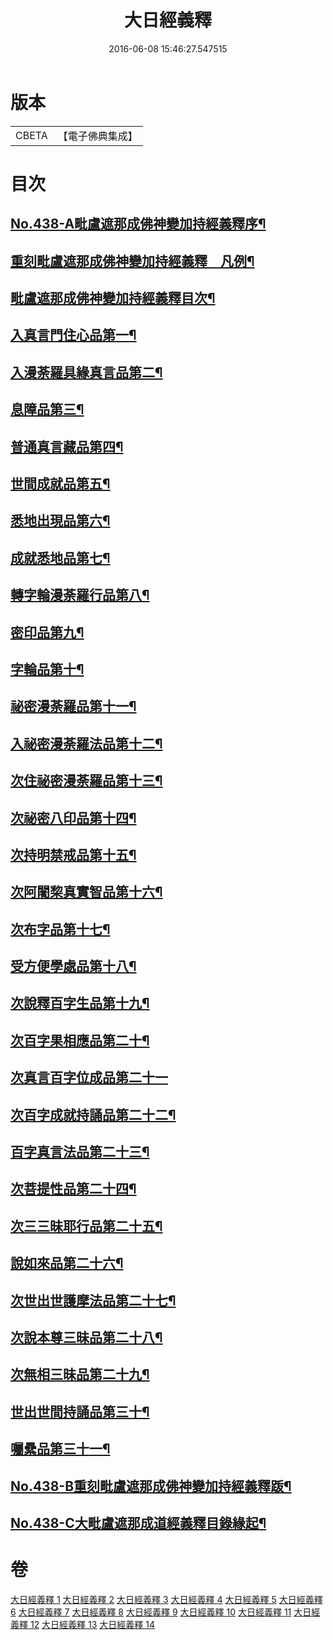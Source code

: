 #+TITLE: 大日經義釋 
#+DATE: 2016-06-08 15:46:27.547515

* 版本
 |     CBETA|【電子佛典集成】|

* 目次
** [[file:KR6j0734_001.txt::001-0265a1][No.438-A毗盧遮那成佛神變加持經義釋序¶]]
** [[file:KR6j0734_001.txt::001-0265b10][重刻毗盧遮那成佛神變加持經義釋　凡例¶]]
** [[file:KR6j0734_001.txt::001-0265c5][毗盧遮那成佛神變加持經義釋目次¶]]
** [[file:KR6j0734_001.txt::001-0266c4][入真言門住心品第一¶]]
** [[file:KR6j0734_003.txt::003-0299b18][入漫荼羅具緣真言品第二¶]]
** [[file:KR6j0734_007.txt::007-0376c7][息障品第三¶]]
** [[file:KR6j0734_007.txt::007-0379b21][普通真言藏品第四¶]]
** [[file:KR6j0734_008.txt::008-0397b12][世間成就品第五¶]]
** [[file:KR6j0734_008.txt::008-0402c11][悉地出現品第六¶]]
** [[file:KR6j0734_009.txt::009-0418a6][成就悉地品第七¶]]
** [[file:KR6j0734_009.txt::009-0421c16][轉字輪漫荼羅行品第八¶]]
** [[file:KR6j0734_010.txt::010-0429a11][密印品第九¶]]
** [[file:KR6j0734_011.txt::011-0441c6][字輪品第十¶]]
** [[file:KR6j0734_011.txt::011-0445a4][祕密漫荼羅品第十一¶]]
** [[file:KR6j0734_012.txt::012-0468a9][入祕密漫荼羅法品第十二¶]]
** [[file:KR6j0734_012.txt::012-0469c16][次住祕密漫荼羅品第十三¶]]
** [[file:KR6j0734_012.txt::012-0473c18][次祕密八印品第十四¶]]
** [[file:KR6j0734_012.txt::012-0475b24][次持明禁戒品第十五¶]]
** [[file:KR6j0734_012.txt::012-0478a23][次阿闍棃真實智品第十六¶]]
** [[file:KR6j0734_012.txt::012-0481b7][次布字品第十七¶]]
** [[file:KR6j0734_013.txt::013-0481c2][受方便學處品第十八¶]]
** [[file:KR6j0734_013.txt::013-0493a15][次說釋百字生品第十九¶]]
** [[file:KR6j0734_013.txt::013-0494b6][次百字果相應品第二十¶]]
** [[file:KR6j0734_013.txt::013-0496a24][次真言百字位成品第二十一]]
** [[file:KR6j0734_013.txt::013-0500a15][次百字成就持誦品第二十二¶]]
** [[file:KR6j0734_014.txt::014-0503b8][百字真言法品第二十三¶]]
** [[file:KR6j0734_014.txt::014-0504b24][次菩提性品第二十四¶]]
** [[file:KR6j0734_014.txt::014-0506a4][次三三昧耶行品第二十五¶]]
** [[file:KR6j0734_014.txt::014-0507c2][說如來品第二十六¶]]
** [[file:KR6j0734_014.txt::014-0508b11][次世出世護摩法品第二十七¶]]
** [[file:KR6j0734_014.txt::014-0513a6][次說本尊三昧品第二十八¶]]
** [[file:KR6j0734_014.txt::014-0514b6][次無相三昧品第二十九¶]]
** [[file:KR6j0734_014.txt::014-0515c10][世出世間持誦品第三十¶]]
** [[file:KR6j0734_014.txt::014-0517c16][囑纍品第三十一¶]]
** [[file:KR6j0734_014.txt::014-0521a13][No.438-B重刻毗盧遮那成佛神變加持經義釋䟦¶]]
** [[file:KR6j0734_014.txt::014-0521c12][No.438-C大毗盧遮那成道經義釋目錄緣起¶]]

* 卷
[[file:KR6j0734_001.txt][大日經義釋 1]]
[[file:KR6j0734_002.txt][大日經義釋 2]]
[[file:KR6j0734_003.txt][大日經義釋 3]]
[[file:KR6j0734_004.txt][大日經義釋 4]]
[[file:KR6j0734_005.txt][大日經義釋 5]]
[[file:KR6j0734_006.txt][大日經義釋 6]]
[[file:KR6j0734_007.txt][大日經義釋 7]]
[[file:KR6j0734_008.txt][大日經義釋 8]]
[[file:KR6j0734_009.txt][大日經義釋 9]]
[[file:KR6j0734_010.txt][大日經義釋 10]]
[[file:KR6j0734_011.txt][大日經義釋 11]]
[[file:KR6j0734_012.txt][大日經義釋 12]]
[[file:KR6j0734_013.txt][大日經義釋 13]]
[[file:KR6j0734_014.txt][大日經義釋 14]]

